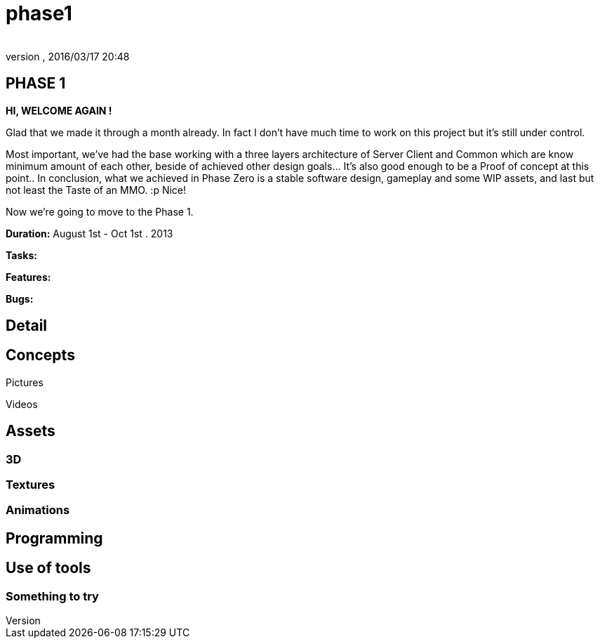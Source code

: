 = phase1
:author: 
:revnumber: 
:revdate: 2016/03/17 20:48
:relfileprefix: ../../../
:imagesdir: ../../..
ifdef::env-github,env-browser[:outfilesuffix: .adoc]



== PHASE 1

*HI, WELCOME AGAIN !*

Glad that we made it through a month already. In fact I don't have much time to work on this project but it's still under control. 

Most important, we've had the base working with a three layers architecture of Server Client and Common which are know minimum amount of each other, beside of achieved other design goals… It's also good enough to be a Proof of concept at this point.. In conclusion, what we achieved in Phase Zero is a stable software design, gameplay and some WIP assets, and last but not least the Taste of an MMO. :p Nice!

Now we're going to move to the Phase 1. 

*Duration:* August 1st - Oct 1st . 2013

*Tasks:*

*Features:*

*Bugs:*


== Detail


== Concepts

Pictures

Videos


== Assets


=== 3D


=== Textures


=== Animations


== Programming


== Use of tools


=== Something to try
